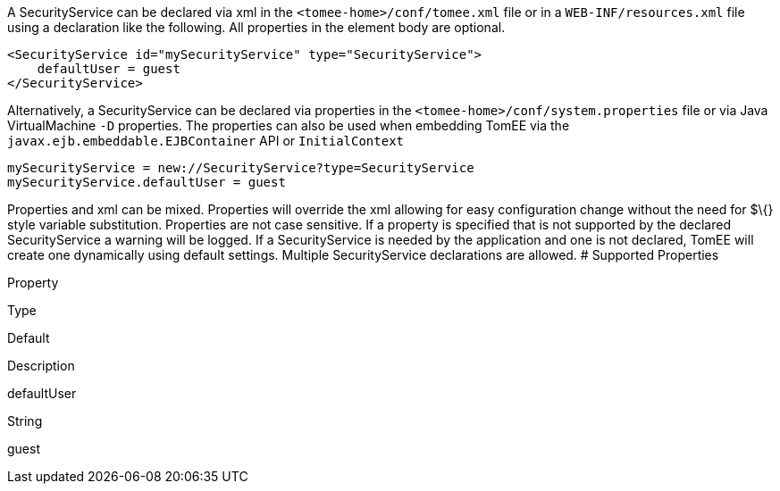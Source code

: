 :index-group: Unrevised
:jbake-type: page
:jbake-status: published
:jbake-title: SecurityService Configuration


A SecurityService can be declared via xml in the
`<tomee-home>/conf/tomee.xml` file or in a `WEB-INF/resources.xml` file
using a declaration like the following. All properties in the element
body are optional.

....
<SecurityService id="mySecurityService" type="SecurityService">
    defaultUser = guest         
</SecurityService>
....

Alternatively, a SecurityService can be declared via properties in the
`<tomee-home>/conf/system.properties` file or via Java VirtualMachine
`-D` properties. The properties can also be used when embedding TomEE
via the `javax.ejb.embeddable.EJBContainer` API or `InitialContext`

....
mySecurityService = new://SecurityService?type=SecurityService
mySecurityService.defaultUser = guest         
....

Properties and xml can be mixed. Properties will override the xml
allowing for easy configuration change without the need for $\{} style
variable substitution. Properties are not case sensitive. If a property
is specified that is not supported by the declared SecurityService a
warning will be logged. If a SecurityService is needed by the
application and one is not declared, TomEE will create one dynamically
using default settings. Multiple SecurityService declarations are
allowed. # Supported Properties

Property

Type

Default

Description

defaultUser

String

guest
